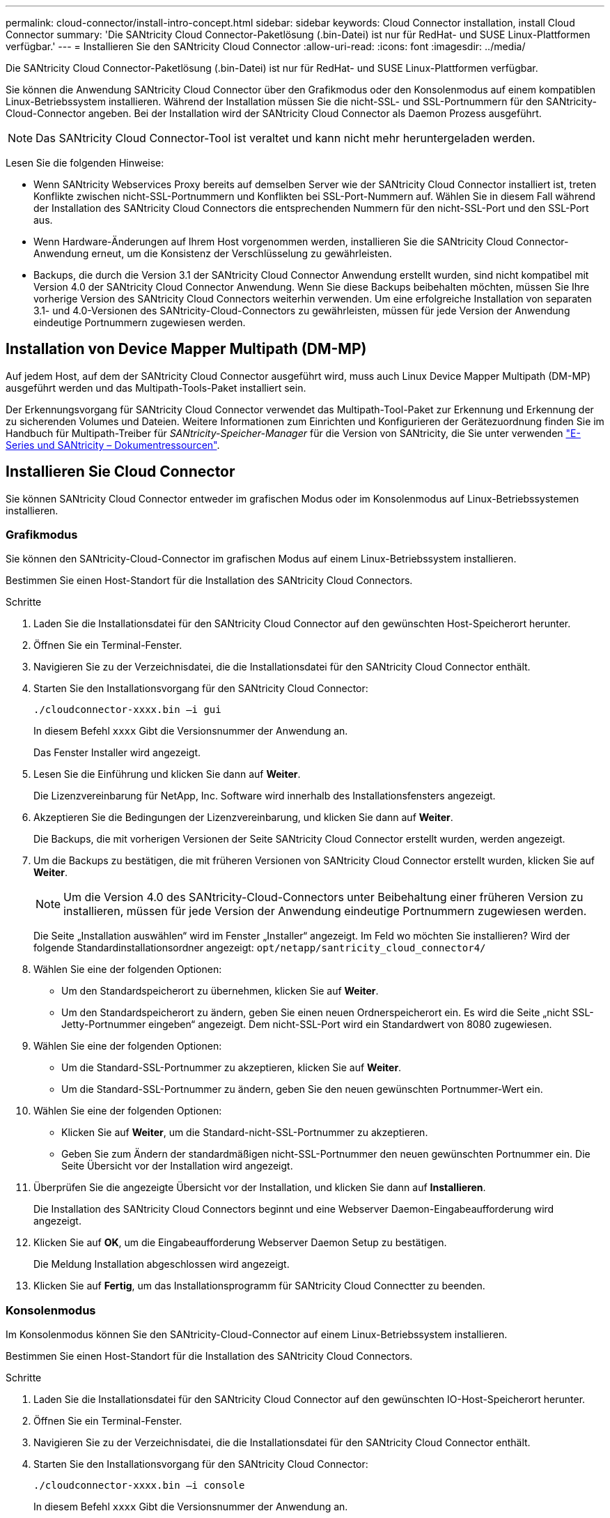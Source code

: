 ---
permalink: cloud-connector/install-intro-concept.html 
sidebar: sidebar 
keywords: Cloud Connector installation, install Cloud Connector 
summary: 'Die SANtricity Cloud Connector-Paketlösung (.bin-Datei) ist nur für RedHat- und SUSE Linux-Plattformen verfügbar.' 
---
= Installieren Sie den SANtricity Cloud Connector
:allow-uri-read: 
:icons: font
:imagesdir: ../media/


[role="lead"]
Die SANtricity Cloud Connector-Paketlösung (.bin-Datei) ist nur für RedHat- und SUSE Linux-Plattformen verfügbar.

Sie können die Anwendung SANtricity Cloud Connector über den Grafikmodus oder den Konsolenmodus auf einem kompatiblen Linux-Betriebssystem installieren. Während der Installation müssen Sie die nicht-SSL- und SSL-Portnummern für den SANtricity-Cloud-Connector angeben. Bei der Installation wird der SANtricity Cloud Connector als Daemon Prozess ausgeführt.


NOTE: Das SANtricity Cloud Connector-Tool ist veraltet und kann nicht mehr heruntergeladen werden.

Lesen Sie die folgenden Hinweise:

* Wenn SANtricity Webservices Proxy bereits auf demselben Server wie der SANtricity Cloud Connector installiert ist, treten Konflikte zwischen nicht-SSL-Portnummern und Konflikten bei SSL-Port-Nummern auf. Wählen Sie in diesem Fall während der Installation des SANtricity Cloud Connectors die entsprechenden Nummern für den nicht-SSL-Port und den SSL-Port aus.
* Wenn Hardware-Änderungen auf Ihrem Host vorgenommen werden, installieren Sie die SANtricity Cloud Connector-Anwendung erneut, um die Konsistenz der Verschlüsselung zu gewährleisten.
* Backups, die durch die Version 3.1 der SANtricity Cloud Connector Anwendung erstellt wurden, sind nicht kompatibel mit Version 4.0 der SANtricity Cloud Connector Anwendung. Wenn Sie diese Backups beibehalten möchten, müssen Sie Ihre vorherige Version des SANtricity Cloud Connectors weiterhin verwenden. Um eine erfolgreiche Installation von separaten 3.1- und 4.0-Versionen des SANtricity-Cloud-Connectors zu gewährleisten, müssen für jede Version der Anwendung eindeutige Portnummern zugewiesen werden.




== Installation von Device Mapper Multipath (DM-MP)

Auf jedem Host, auf dem der SANtricity Cloud Connector ausgeführt wird, muss auch Linux Device Mapper Multipath (DM-MP) ausgeführt werden und das Multipath-Tools-Paket installiert sein.

Der Erkennungsvorgang für SANtricity Cloud Connector verwendet das Multipath-Tool-Paket zur Erkennung und Erkennung der zu sicherenden Volumes und Dateien. Weitere Informationen zum Einrichten und Konfigurieren der Gerätezuordnung finden Sie im Handbuch für Multipath-Treiber für _SANtricity-Speicher-Manager_ für die Version von SANtricity, die Sie unter verwenden https://mysupport.netapp.com/info/web/ECMP1658252.html["E-Series und SANtricity – Dokumentressourcen"^].



== Installieren Sie Cloud Connector

Sie können SANtricity Cloud Connector entweder im grafischen Modus oder im Konsolenmodus auf Linux-Betriebssystemen installieren.



=== Grafikmodus

Sie können den SANtricity-Cloud-Connector im grafischen Modus auf einem Linux-Betriebssystem installieren.

Bestimmen Sie einen Host-Standort für die Installation des SANtricity Cloud Connectors.

.Schritte
. Laden Sie die Installationsdatei für den SANtricity Cloud Connector auf den gewünschten Host-Speicherort herunter.
. Öffnen Sie ein Terminal-Fenster.
. Navigieren Sie zu der Verzeichnisdatei, die die Installationsdatei für den SANtricity Cloud Connector enthält.
. Starten Sie den Installationsvorgang für den SANtricity Cloud Connector:
+
[listing]
----
./cloudconnector-xxxx.bin –i gui
----
+
In diesem Befehl `xxxx` Gibt die Versionsnummer der Anwendung an.

+
Das Fenster Installer wird angezeigt.

. Lesen Sie die Einführung und klicken Sie dann auf *Weiter*.
+
Die Lizenzvereinbarung für NetApp, Inc. Software wird innerhalb des Installationsfensters angezeigt.

. Akzeptieren Sie die Bedingungen der Lizenzvereinbarung, und klicken Sie dann auf *Weiter*.
+
Die Backups, die mit vorherigen Versionen der Seite SANtricity Cloud Connector erstellt wurden, werden angezeigt.

. Um die Backups zu bestätigen, die mit früheren Versionen von SANtricity Cloud Connector erstellt wurden, klicken Sie auf *Weiter*.
+

NOTE: Um die Version 4.0 des SANtricity-Cloud-Connectors unter Beibehaltung einer früheren Version zu installieren, müssen für jede Version der Anwendung eindeutige Portnummern zugewiesen werden.

+
Die Seite „Installation auswählen“ wird im Fenster „Installer“ angezeigt. Im Feld wo möchten Sie installieren? Wird der folgende Standardinstallationsordner angezeigt: `opt/netapp/santricity_cloud_connector4/`

. Wählen Sie eine der folgenden Optionen:
+
** Um den Standardspeicherort zu übernehmen, klicken Sie auf *Weiter*.
** Um den Standardspeicherort zu ändern, geben Sie einen neuen Ordnerspeicherort ein. Es wird die Seite „nicht SSL-Jetty-Portnummer eingeben“ angezeigt. Dem nicht-SSL-Port wird ein Standardwert von 8080 zugewiesen.


. Wählen Sie eine der folgenden Optionen:
+
** Um die Standard-SSL-Portnummer zu akzeptieren, klicken Sie auf *Weiter*.
** Um die Standard-SSL-Portnummer zu ändern, geben Sie den neuen gewünschten Portnummer-Wert ein.


. Wählen Sie eine der folgenden Optionen:
+
** Klicken Sie auf *Weiter*, um die Standard-nicht-SSL-Portnummer zu akzeptieren.
** Geben Sie zum Ändern der standardmäßigen nicht-SSL-Portnummer den neuen gewünschten Portnummer ein. Die Seite Übersicht vor der Installation wird angezeigt.


. Überprüfen Sie die angezeigte Übersicht vor der Installation, und klicken Sie dann auf *Installieren*.
+
Die Installation des SANtricity Cloud Connectors beginnt und eine Webserver Daemon-Eingabeaufforderung wird angezeigt.

. Klicken Sie auf *OK*, um die Eingabeaufforderung Webserver Daemon Setup zu bestätigen.
+
Die Meldung Installation abgeschlossen wird angezeigt.

. Klicken Sie auf *Fertig*, um das Installationsprogramm für SANtricity Cloud Connectter zu beenden.




=== Konsolenmodus

Im Konsolenmodus können Sie den SANtricity-Cloud-Connector auf einem Linux-Betriebssystem installieren.

Bestimmen Sie einen Host-Standort für die Installation des SANtricity Cloud Connectors.

.Schritte
. Laden Sie die Installationsdatei für den SANtricity Cloud Connector auf den gewünschten IO-Host-Speicherort herunter.
. Öffnen Sie ein Terminal-Fenster.
. Navigieren Sie zu der Verzeichnisdatei, die die Installationsdatei für den SANtricity Cloud Connector enthält.
. Starten Sie den Installationsvorgang für den SANtricity Cloud Connector:
+
[listing]
----
./cloudconnector-xxxx.bin –i console
----
+
In diesem Befehl `xxxx` Gibt die Versionsnummer der Anwendung an.

+
Der Installationsvorgang für den SANtricity-Cloud-Konnektor wird initialisiert.

. Drücken Sie *Enter*, um mit der Installation fortzufahren.
+
Die Endbenutzer-Lizenzvereinbarung für NetApp, Inc. Software wird innerhalb des Installationsfensters angezeigt.

+

NOTE: Um den Installationsprozess jederzeit abzubrechen, geben Sie ein `quit` Unter dem Fenster „Installer“.

. Drücken Sie die Eingabetaste*, um die einzelnen Teile der Endbenutzer-Lizenzvereinbarung zu durchlaufen.
+
Die Abnahmeerklärung zur Lizenzvereinbarung wird im Installationsfenster angezeigt.

. Um die Bedingungen der Endbenutzer-Lizenzvereinbarung zu akzeptieren und mit der Installation des SANtricity Cloud Connectors fortzufahren, geben Sie ein `Y` Und drücken Sie * Enter * im Fenster des Installationsprogramms.
+
Die Backups, die mit vorherigen Versionen der Seite SANtricity Cloud Connector erstellt wurden, werden angezeigt.

+

NOTE: Wenn Sie die Bedingungen der Endbenutzervereinbarung nicht akzeptieren, geben Sie ein `N` Und drücken Sie *Enter*, um den Installationsvorgang für den SANtricity Cloud Connector zu beenden.

. Um die Backups zu bestätigen, die mit früheren Versionen der SANtricity Cloud Connector-Nachricht erstellt wurden, drücken Sie *Enter*.
+

NOTE: Um die Version 4.0 des SANtricity-Cloud-Connectors unter Beibehaltung einer früheren Version zu installieren, müssen für jede Version der Anwendung eindeutige Portnummern zugewiesen werden.

+
Es wird eine Meldung „Installationsordner auswählen“ mit dem folgenden Standardinstallationsordner für den SANtricity Cloud Connector angezeigt:``/opt/netapp/santricity_cloud_connector4/``.

. Wählen Sie eine der folgenden Optionen:
+
** Um den Standard-Installationsort zu akzeptieren, drücken Sie *Enter*.
** Um den Standardspeicherort für die Installation zu ändern, geben Sie den neuen Ordnerspeicherort ein. Es wird die Meldung „nicht SSL-Jetty-Portnummer eingeben“ angezeigt. Dem Non-SSL-Port wird ein Standardwert von 8080 zugewiesen.


. Wählen Sie eine der folgenden Optionen:
+
** Um die Standard-SSL-Portnummer zu akzeptieren, drücken Sie *Weiter*.
** Um die Standard-SSL-Portnummer zu ändern, geben Sie den neuen gewünschten Portnummer-Wert ein.


. Wählen Sie eine der folgenden Optionen:
+
** Um die Standard-nicht-SSL-Portnummer zu akzeptieren, drücken Sie *Enter*.
** Geben Sie zum Ändern der standardmäßigen nicht-SSL-Portnummer den neuen Portnummer-Wert ein. Die Übersicht vor der Installation für den SANtricity-Cloud-Konnektor wird angezeigt.


. Überprüfen Sie die angezeigte Zusammenfassung vor der Installation, und drücken Sie *Enter*.
. Drücken Sie die Eingabetaste*, um die Eingabeaufforderung Webserver Daemon Setup zu bestätigen.
+
Die Meldung Installation abgeschlossen wird angezeigt.

. Drücken Sie *Enter*, um das Installationsprogramm für SANtricity Cloud Connectter zu beenden.




== Fügen Sie Serverzertifikat und CA-Zertifikat in einen Schlüsselspeicher hinzu

Um eine sichere HTTPS-Verbindung vom Browser zum SANtricity Cloud Connector-Host zu verwenden, können Sie das selbstsignierte Zertifikat vom SANtricity Cloud Connector-Host akzeptieren oder ein Zertifikat und eine Vertrauenskette hinzufügen, die sowohl vom Browser als auch von der SANtricity Cloud Connector-Anwendung erkannt wird.

Die SANtricity Cloud Connector-Anwendung muss auf einem Host installiert sein.

.Schritte
. Beenden Sie den Dienst mit dem `systemctl` Befehl.
. Greifen Sie über das Standardinstallationsverzeichnis auf das Arbeitsverzeichnis zu.
+

NOTE: Der Standard-Installationsort für den SANtricity-Cloud-Konnektor ist `/opt/netapp/santricity_cloud_connector4`.

. Verwenden der `keytool` Erstellen Sie Ihr Serverzertifikat und die Zertifikatsignierungsanforderung (CSR).
+
*BEISPIEL*

+
[listing]
----
keytool -genkey -dname "CN=host.example.com, OU=Engineering, O=Company, L=<CITY>, S=<STATE>, C=<COUNTRY>" -alias cloudconnect -keyalg "RSA" -sigalg SHA256withRSA -keysize 2048 -validity 365 -keystore keystore_cloudconnect.jks -storepass changeit
keytool -certreq -alias cloudconnect -keystore keystore_cloudconnect.jks -storepass changeit -file cloudconnect.csr
----
. Senden Sie die generierte CSR an die Zertifizierungsstelle (CA) Ihrer Wahl.
+
Die Zertifizierungsstelle unterschreibt die Zertifikatanforderung und gibt ein signiertes Zertifikat zurück. Zusätzlich erhalten Sie ein Zertifikat von der Zertifizierungsstelle selbst. Dieses CA-Zertifikat muss in den Schlüsselspeicher importiert werden.

. Importieren Sie das Zertifikat und die CA-Zertifikatskette in den Anwendungs-Schlüsselspeicher: `/<install Path>/working/keystore`
+
*BEISPIEL*

+
[listing]
----
keytool -import -alias ca-root -file root-ca.cer -keystore keystore_cloudconnect.jks -storepass <password> -noprompt
keytool -import -alias ca-issuing-1 -file issuing-ca-1.cer -keystore keystore_cloudconnect.jks -storepass <password> -noprompt
keytool -import -trustcacerts -alias cloudconnect -file certnew.cer -keystore keystore_cloudconnect.jks -storepass <password>
----
. Starten Sie den Dienst neu.




== Fügen Sie ein StorageGRID-Zertifikat in einen Schlüsselspeicher ein

Wenn Sie StorageGRID als Zieltyp für die SANtricity Cloud Connector-Anwendung konfigurieren, müssen Sie zunächst ein StorageGRID-Zertifikat in den Schlüsselspeicher SANtricity Cloud Connector hinzufügen.

.Bevor Sie beginnen
* Sie haben ein signiertes StorageGRID-Zertifikat.
* Sie haben die SANtricity Cloud Connector-Anwendung auf einem Host installiert.


.Schritte
. Beenden Sie den Dienst mit dem `systemctl` Befehl.
. Greifen Sie über das Standardinstallationsverzeichnis auf das Arbeitsverzeichnis zu.
+

NOTE: Der Standard-Installationsort für den SANtricity-Cloud-Konnektor ist `/opt/netapp/santricity_cloud_connector4`.

. Importieren Sie das StorageGRID-Zertifikat in den Schlüsselspeicher der Anwendung: `/<install Path>/working/keystore`
+
*BEISPIEL*

+
[listing]
----
opt/netapp/santricity_cloud_connector4/jre/bin/keytool -import -trustcacerts -storepass changeit -noprompt -alias StorageGrid_SSL -file /home/ictlabsg01.cer -keystore /opt/netapp/santricity_cloud_connector/jre/lib/security/cacerts
----
. Starten Sie den Dienst neu.

